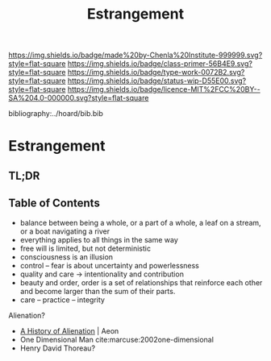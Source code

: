 #   -*- mode: org; fill-column: 60 -*-

#+TITLE: Estrangement
#+STARTUP: showall
#+TOC: headlines 4
#+PROPERTY: filename

[[https://img.shields.io/badge/made%20by-Chenla%20Institute-999999.svg?style=flat-square]] 
[[https://img.shields.io/badge/class-primer-56B4E9.svg?style=flat-square]]
[[https://img.shields.io/badge/type-work-0072B2.svg?style=flat-square]]
[[https://img.shields.io/badge/status-wip-D55E00.svg?style=flat-square]]
[[https://img.shields.io/badge/licence-MIT%2FCC%20BY--SA%204.0-000000.svg?style=flat-square]]

bibliography:../hoard/bib.bib

* Estrangement
:PROPERTIES:
:CUSTOM_ID:
:Name:     /home/deerpig/proj/chenla/warp/ww-estrangement.org
:Created:  2018-03-21T18:52@Prek Leap (11.642600N-104.919210W)
:ID:       20b34386-119b-40ba-b668-8a885192ca53
:VER:      574905186.480630274
:GEO:      48P-491193-1287029-15
:BXID:     proj:BWB2-1148
:Class:    primer
:Type:     work
:Status:   wip
:Licence:  MIT/CC BY-SA 4.0
:END:

** TL;DR
** Table of Contents

 - balance between being a whole, or a part of a whole, 
    a leaf on a stream, or a boat navigating a river
 - everything applies to all things in the same way
 - free will is limited, but not deterministic
 - consciousness is an illusion
 - control -- fear is about uncertainty and powerlessness
 - quality and care       -> intentionality and contribution
 - beauty and order, order is a set of relationships that
   reinforce each other and become larger than the sum of
   their parts.
 - care -- practice -- integrity


Alienation? 
  - [[https://aeon.co/essays/in-the-1950s-everybody-cool-was-a-little-alienated-what-changed][A History of Alienation]] | Aeon
  - One Dimensional Man cite:marcuse:2002one-dimensional
  - Henry David Thoreau?  

